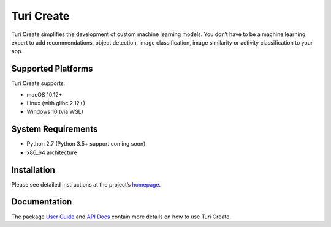 Turi Create
===========

Turi Create simplifies the development of custom machine learning
models. You don’t have to be a machine learning expert to add
recommendations, object detection, image classification, image
similarity or activity classification to your app.

Supported Platforms
-------------------
Turi Create supports:

-  macOS 10.12+
-  Linux (with glibc 2.12+)
-  Windows 10 (via WSL)

System Requirements
-------------------

-  Python 2.7 (Python 3.5+ support coming soon)
-  x86_64 architecture

Installation
------------

Please see detailed instructions at the project’s
`homepage <https://github.com/apple/turicreate/blob/master/README.md#installation>`__.

Documentation
-------------

The package `User
Guide <https://apple.github.io/turicreate/docs/userguide>`__ and `API
Docs <https://apple.github.io/turicreate/docs/api>`__ contain more
details on how to use Turi Create.
